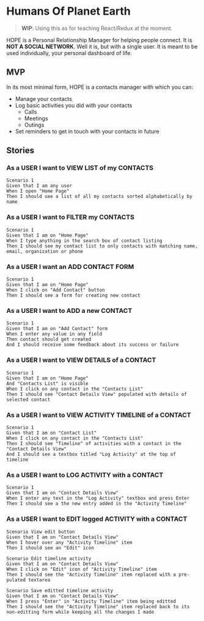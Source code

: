 * Humans Of Planet Earth

#+BEGIN_QUOTE
*WIP*: Using this as for teaching React/Redux at the moment.
#+END_QUOTE

HOPE is a Personal Relationship Manager for helping people connect. It is *NOT A
SOCIAL NETWORK*. Well it is, but with a single user. It is meant to be used
individually, your personal dashboard of life.

** MVP

In its most minimal form, HOPE is a contacts manager with which you can:

- Manage your contacts
- Log basic activities you did with your contacts
  - Calls
  - Meetings
  - Outings
- Set reminders to get in touch with your contacts in future

** Stories

*** As a USER I want to VIEW LIST of my CONTACTS

#+begin_src feature
  Scenario 1
  Given that I am any user
  When I open "Home Page"
  Then I should see a list of all my contacts sorted alphabetically by name
#+end_src

*** As a USER I want to FILTER my CONTACTS

#+begin_src feature
  Scenario 1
  Given that I am on "Home Page"
  When I type anything in the search box of contact listing
  Then I should see my contact list to only contacts with matching name, email, organization or phone
#+end_src

*** As a USER I want an ADD CONTACT FORM

#+begin_src feature
  Scenario 1
  Given that I am on "Home Page"
  When I click on "Add Contact" button
  Then I should see a form for creating new contact
#+end_src

*** As a USER I want to ADD a new CONTACT

#+begin_src feature
  Scenario 1
  Given that I am on "Add Contact" form
  When I enter any value in any field
  Then contact should get created
  And I should receive some feedback about its success or failure
#+end_src

*** As a USER I want to VIEW DETAILS of a CONTACT

#+begin_src feature
  Scenario 1
  Given that I am on "Home Page"
  And "Contacts List" is visible
  When I click on any contact in the "Contacts List"
  Then I should see "Contact Details View" populated with details of selected contact
#+end_src

*** As a USER I want to VIEW ACTIVITY TIMELINE of a CONTACT

#+begin_src feature
  Scenario 1
  Given that I am on "Contact List"
  When I click on any contact in the "Contacts List"
  Then I should see "Timeline" of activities with a contact in the "Contact Details View"
  And I should see a textbox titled "Log Activity" at the top of timeline
#+end_src

*** As a USER I want to LOG ACTIVITY with a CONTACT

#+begin_src feature
  Scenario 1
  Given that I am on "Contact Details View"
  When I enter any text in the "Log Activity" textbox and press Enter
  Then I should see a the new entry added in the "Activity Timeline"
#+end_src

*** As a USER I want to EDIT logged ACTIVITY with a CONTACT

#+begin_src feature
  Scenario View edit button
  Given that I am on "Contact Details View"
  When I hover over any "Activity Timeline" item
  Then I should see an "Edit" icon
#+end_src

#+begin_src feature
  Scenario Edit timeline activity
  Given that I am on "Contact Details View"
  When I click on "Edit" icon of "Activity Timeline" item
  Then I should see the "Activity Timeline" item replaced with a pre-pulated textarea
#+end_src

#+begin_src feature
  Scenario Save editted timeline activity
  Given that I am on "Contact Details View"
  When I press "Enter" in "Activity Timeline" item being editted
  Then I should see the "Activity Timeline" item replaced back to its non-editting form while keeping all the changes I made
#+end_src
